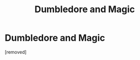 #+TITLE: Dumbledore and Magic

* Dumbledore and Magic
:PROPERTIES:
:Score: 1
:DateUnix: 1468901871.0
:DateShort: 2016-Jul-19
:END:
[removed]

